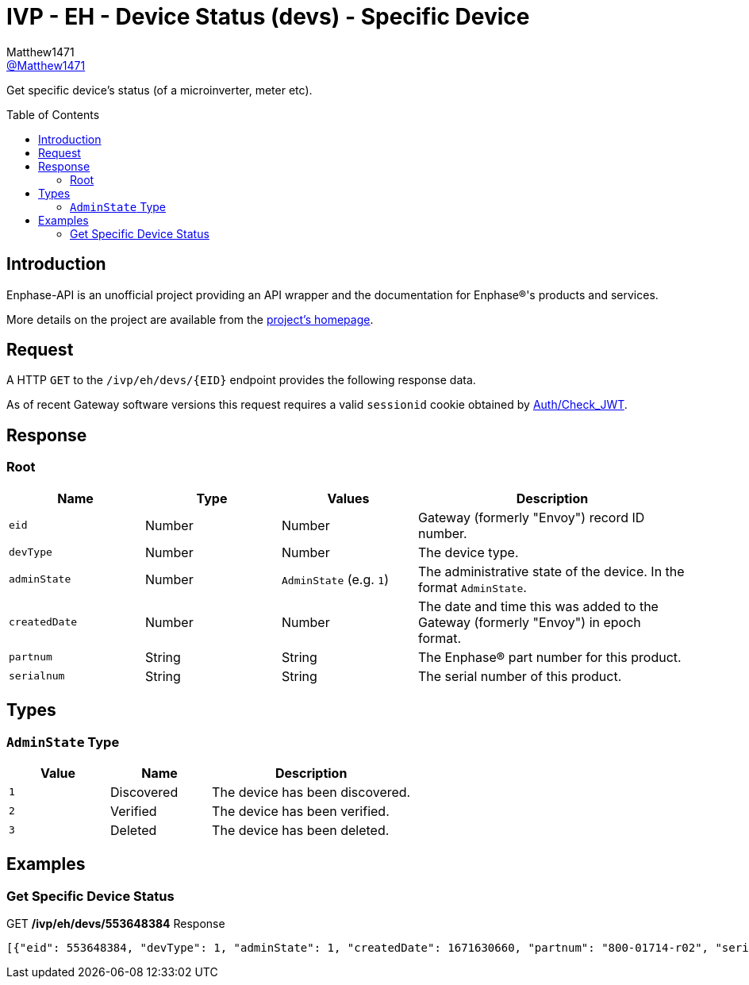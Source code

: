 = IVP - EH - Device Status (devs) - Specific Device
:toc: preamble
Matthew1471 <https://github.com/matthew1471[@Matthew1471]>;

// Document Settings:

// Set the ID Prefix and ID Separators to be consistent with GitHub so links work irrespective of rendering platform. (https://docs.asciidoctor.org/asciidoc/latest/sections/id-prefix-and-separator/)
:idprefix:
:idseparator: -

// Any code blocks will be in JSON by default.
:source-language: json

ifndef::env-github[:icons: font]

// Set the admonitions to have icons (Github Emojis) if rendered on GitHub (https://blog.mrhaki.com/2016/06/awesome-asciidoctor-using-admonition.html).
ifdef::env-github[]
:status:
:caution-caption: :fire:
:important-caption: :exclamation:
:note-caption: :paperclip:
:tip-caption: :bulb:
:warning-caption: :warning:
endif::[]

// Document Variables:
:release-version: 1.0
:url-org: https://github.com/Matthew1471
:url-repo: {url-org}/Enphase-API
:url-contributors: {url-repo}/graphs/contributors

Get specific device’s status (of a microinverter, meter etc).

== Introduction

Enphase-API is an unofficial project providing an API wrapper and the documentation for Enphase(R)'s products and services.

More details on the project are available from the link:../../../../../README.adoc[project's homepage].

== Request

A HTTP `GET` to the `/ivp/eh/devs/{EID}` endpoint provides the following response data.

As of recent Gateway software versions this request requires a valid `sessionid` cookie obtained by link:../../../Auth/Check_JWT.adoc[Auth/Check_JWT].

== Response

=== Root

[cols="1,1,1,2", options="header"]
|===
|Name
|Type
|Values
|Description

|`eid`
|Number
|Number
|Gateway (formerly "Envoy") record ID number.

|`devType`
|Number
|Number
|The device type.

|`adminState`
|Number
|`AdminState` (e.g. `1`)
|The administrative state of the device. In the format `AdminState`.

|`createdDate`
|Number
|Number
|The date and time this was added to the Gateway (formerly "Envoy") in epoch format.

|`partnum`
|String
|String
|The Enphase(R) part number for this product.

|`serialnum`
|String
|String
|The serial number of this product.

|===

== Types

=== `AdminState` Type

[cols="1,1,2", options="header"]
|===
|Value
|Name
|Description

|`1`
|Discovered
|The device has been discovered.

|`2`
|Verified
|The device has been verified.

|`3`
|Deleted
|The device has been deleted.

|===

== Examples

=== Get Specific Device Status

.GET */ivp/eh/devs/553648384* Response
[source,json,subs="+quotes"]
----
[{"eid": 553648384, "devType": 1, "adminState": 1, "createdDate": 1671630660, "partnum": "800-01714-r02", "serialnum": "123456789109"}]
----